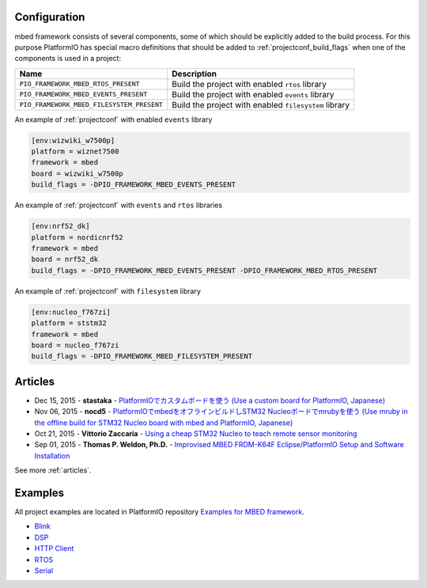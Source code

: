 ..  Copyright (c) 2014-present PlatformIO <contact@platformio.org>
    Licensed under the Apache License, Version 2.0 (the "License");
    you may not use this file except in compliance with the License.
    You may obtain a copy of the License at
       http://www.apache.org/licenses/LICENSE-2.0
    Unless required by applicable law or agreed to in writing, software
    distributed under the License is distributed on an "AS IS" BASIS,
    WITHOUT WARRANTIES OR CONDITIONS OF ANY KIND, either express or implied.
    See the License for the specific language governing permissions and
    limitations under the License.

Configuration
-------------

mbed framework consists of several components, some of which should be explicitly added to the build process.
For this purpose PlatformIO has special macro definitions that should be added to :ref:`projectconf_build_flags` when one of the components is used in a project:

.. list-table::
    :header-rows:  1

    * - Name
      - Description

    * - ``PIO_FRAMEWORK_MBED_RTOS_PRESENT``
      - Build the project with enabled ``rtos`` library

    * - ``PIO_FRAMEWORK_MBED_EVENTS_PRESENT``
      - Build the project with enabled ``events`` library

    * - ``PIO_FRAMEWORK_MBED_FILESYSTEM_PRESENT``
      - Build the project with enabled ``filesystem`` library

An example of :ref:`projectconf` with enabled ``events`` library 

.. code-block:: ini

    [env:wizwiki_w7500p]
    platform = wiznet7500
    framework = mbed
    board = wizwiki_w7500p
    build_flags = -DPIO_FRAMEWORK_MBED_EVENTS_PRESENT
    

An example of :ref:`projectconf` with ``events`` and ``rtos`` libraries

.. code-block:: ini

    [env:nrf52_dk]
    platform = nordicnrf52
    framework = mbed
    board = nrf52_dk
    build_flags = -DPIO_FRAMEWORK_MBED_EVENTS_PRESENT -DPIO_FRAMEWORK_MBED_RTOS_PRESENT

An example of :ref:`projectconf` with ``filesystem`` library

.. code-block:: ini

    [env:nucleo_f767zi]
    platform = ststm32
    framework = mbed
    board = nucleo_f767zi
    build_flags = -DPIO_FRAMEWORK_MBED_FILESYSTEM_PRESENT

Articles
--------

* Dec 15, 2015 - **stastaka** - `PlatformIOでカスタムボードを使う (Use a custom board for PlatformIO, Japanese) <http://qiita.com/stastaka/items/a6a50dbbb2933bd78bdd>`_
* Nov 06, 2015 - **nocd5** - `PlatformIOでmbedをオフラインビルドしSTM32 Nucleoボードでmrubyを使う (Use mruby in the offline build for STM32 Nucleo board with mbed and PlatformIO, Japanese) <http://qiita.com/nocd5/items/d5fda776240f7e7c17eb>`_
* Oct 21, 2015 - **Vittorio Zaccaria** - `Using a cheap STM32 Nucleo to teach remote sensor monitoring <http://www.vittoriozaccaria.net/blog/2015/10/21/using-a-cheap-stm32-nucleo-to-teach-remote-sensor-monitoring.html>`_
* Sep 01, 2015 - **Thomas P. Weldon, Ph.D.** - `Improvised MBED FRDM-K64F Eclipse/PlatformIO Setup and Software Installation <http://thomasweldon.com/tpw/courses/embeddsp/p00pcFrdmK64_eclipsePlatformioSetup.html>`_

See more :ref:`articles`.

Examples
--------

All project examples are located in PlatformIO repository
`Examples for MBED framework <https://github.com/platformio/platformio-examples/tree/develop/mbed>`_.

* `Blink <https://github.com/platformio/platformio-examples/tree/develop/mbed/mbed-blink>`_
* `DSP <https://github.com/platformio/platformio-examples/tree/develop/mbed/mbed-dsp>`_
* `HTTP Client <https://github.com/platformio/platformio-examples/tree/develop/mbed/mbed-http-client>`_
* `RTOS <https://github.com/platformio/platformio-examples/tree/develop/mbed/mbed-rtos>`_
* `Serial <https://github.com/platformio/platformio-examples/tree/develop/mbed/mbed-serial>`_
